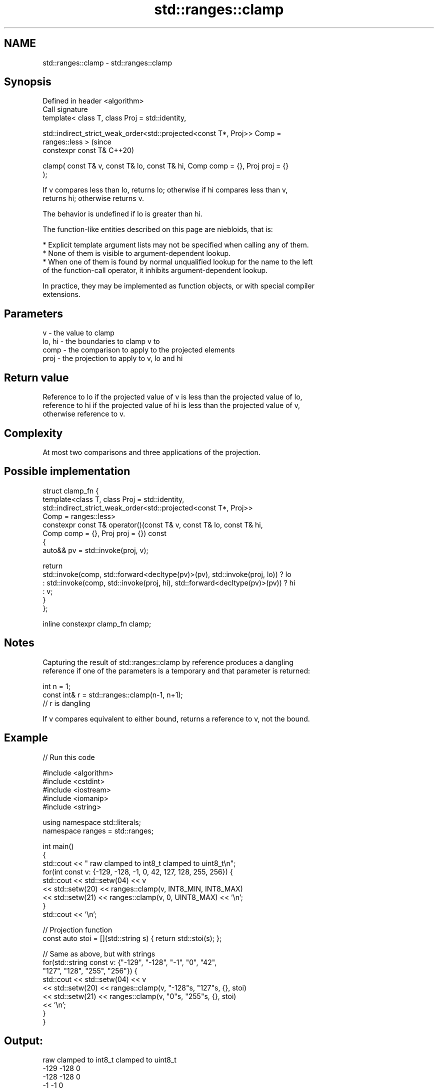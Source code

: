 .TH std::ranges::clamp 3 "2022.07.31" "http://cppreference.com" "C++ Standard Libary"
.SH NAME
std::ranges::clamp \- std::ranges::clamp

.SH Synopsis
   Defined in header <algorithm>
   Call signature
   template< class T, class Proj = std::identity,

   std::indirect_strict_weak_order<std::projected<const T*, Proj>> Comp =
   ranges::less >                                                               (since
   constexpr const T&                                                           C++20)

   clamp( const T& v, const T& lo, const T& hi, Comp comp = {}, Proj proj = {}
   );

   If v compares less than lo, returns lo; otherwise if hi compares less than v,
   returns hi; otherwise returns v.

   The behavior is undefined if lo is greater than hi.

   The function-like entities described on this page are niebloids, that is:

     * Explicit template argument lists may not be specified when calling any of them.
     * None of them is visible to argument-dependent lookup.
     * When one of them is found by normal unqualified lookup for the name to the left
       of the function-call operator, it inhibits argument-dependent lookup.

   In practice, they may be implemented as function objects, or with special compiler
   extensions.

.SH Parameters

   v      - the value to clamp
   lo, hi - the boundaries to clamp v to
   comp   - the comparison to apply to the projected elements
   proj   - the projection to apply to v, lo and hi

.SH Return value

   Reference to lo if the projected value of v is less than the projected value of lo,
   reference to hi if the projected value of hi is less than the projected value of v,
   otherwise reference to v.

.SH Complexity

   At most two comparisons and three applications of the projection.

.SH Possible implementation

   struct clamp_fn {
     template<class T, class Proj = std::identity,
              std::indirect_strict_weak_order<std::projected<const T*, Proj>>
                  Comp = ranges::less>
     constexpr const T& operator()(const T& v, const T& lo, const T& hi,
                                   Comp comp = {}, Proj proj = {}) const
     {
       auto&& pv = std::invoke(proj, v);

       return
         std::invoke(comp, std::forward<decltype(pv)>(pv), std::invoke(proj, lo)) ? lo
         : std::invoke(comp, std::invoke(proj, hi), std::forward<decltype(pv)>(pv)) ? hi
         : v;
     }
   };

   inline constexpr clamp_fn clamp;

.SH Notes

   Capturing the result of std::ranges::clamp by reference produces a dangling
   reference if one of the parameters is a temporary and that parameter is returned:

 int n = 1;
 const int& r = std::ranges::clamp(n-1, n+1);
 // r is dangling

   If v compares equivalent to either bound, returns a reference to v, not the bound.

.SH Example


// Run this code

 #include <algorithm>
 #include <cstdint>
 #include <iostream>
 #include <iomanip>
 #include <string>

 using namespace std::literals;
 namespace ranges = std::ranges;

 int main()
 {
     std::cout << " raw   clamped to int8_t   clamped to uint8_t\\n";
     for(int const v: {-129, -128, -1, 0, 42, 127, 128, 255, 256}) {
         std::cout << std::setw(04) << v
                   << std::setw(20) << ranges::clamp(v, INT8_MIN, INT8_MAX)
                   << std::setw(21) << ranges::clamp(v, 0, UINT8_MAX) << '\\n';
     }
     std::cout << '\\n';

     // Projection function
     const auto stoi = [](std::string s) { return std::stoi(s); };

     // Same as above, but with strings
     for(std::string const v: {"-129", "-128", "-1", "0", "42",
                               "127", "128", "255", "256"}) {
         std::cout << std::setw(04) << v
                   << std::setw(20) << ranges::clamp(v, "-128"s, "127"s, {}, stoi)
                   << std::setw(21) << ranges::clamp(v, "0"s, "255"s, {}, stoi)
                   << '\\n';
     }
 }

.SH Output:

  raw   clamped to int8_t   clamped to uint8_t
 -129                -128                    0
 -128                -128                    0
   -1                  -1                    0
    0                   0                    0
   42                  42                   42
  127                 127                  127
  128                 127                  128
  255                 127                  255
  256                 127                  255

 -129                -128                    0
 -128                -128                    0
   -1                  -1                    0
    0                   0                    0
   42                  42                   42
  127                 127                  127
  128                 127                  128
  255                 127                  255
  256                 127                  255

.SH See also

   ranges::min returns the smaller of the given values
   (C++20)     (niebloid)
   ranges::max returns the greater of the given values
   (C++20)     (niebloid)
   in_range    checks if an integer value is in the range of a given integer type
   (C++20)     \fI(function template)\fP
   clamp       clamps a value between a pair of boundary values
   \fI(C++17)\fP     \fI(function template)\fP
